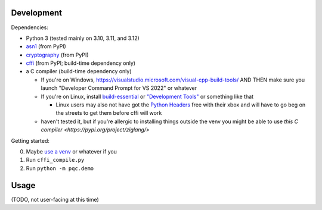 Development
===========

Dependencies:

- Python 3 (tested mainly on 3.10, 3.11, and 3.12)
- asn1_ (from PyPI)
- cryptography_ (from PyPI)
- cffi_ (from PyPI; build-time dependency only)
- a C compiler (build-time dependency only)

  - If you're on Windows, https://visualstudio.microsoft.com/visual-cpp-build-tools/ AND THEN make sure you launch "Developer Command Prompt for VS 2022" or whatever
  - If you're on Linux, install build-essential_ or `"Development Tools"`_ or something like that

    - Linux users may also not have got the `Python Headers`_ free with their xbox and will have to go beg on the streets to get them before cffi will work

  - haven't tested it, but if you're allergic to installing things outside the venv you might be able to use `this C compiler <https://pypi.org/project/ziglang/>`

Getting started:

0. Maybe `use a venv <https://www.bitecode.dev/p/relieving-your-python-packaging-pain>`_ or whatever if you
1. Run ``cffi_compile.py``
2. Run ``python -m pqc.demo``

.. _cffi: https://cffi.readthedocs.io/en/release-1.16/
.. _asn1: https://github.com/andrivet/python-asn1
.. _cryptography: https://github.com/pyca/cryptography
.. _`Python Headers`: https://packages.ubuntu.com/jammy/python3-dev
.. _build-essential: https://packages.ubuntu.com/jammy/build-essential
.. _`"Development Tools"`: https://git.rockylinux.org/rocky/comps/-/blob/e6c8f29a7686326a731ea72b6caa06dabc7801b5/comps-rocky-9-lh.xml#L1768

Usage
=====

(TODO, not user-facing at this time)
